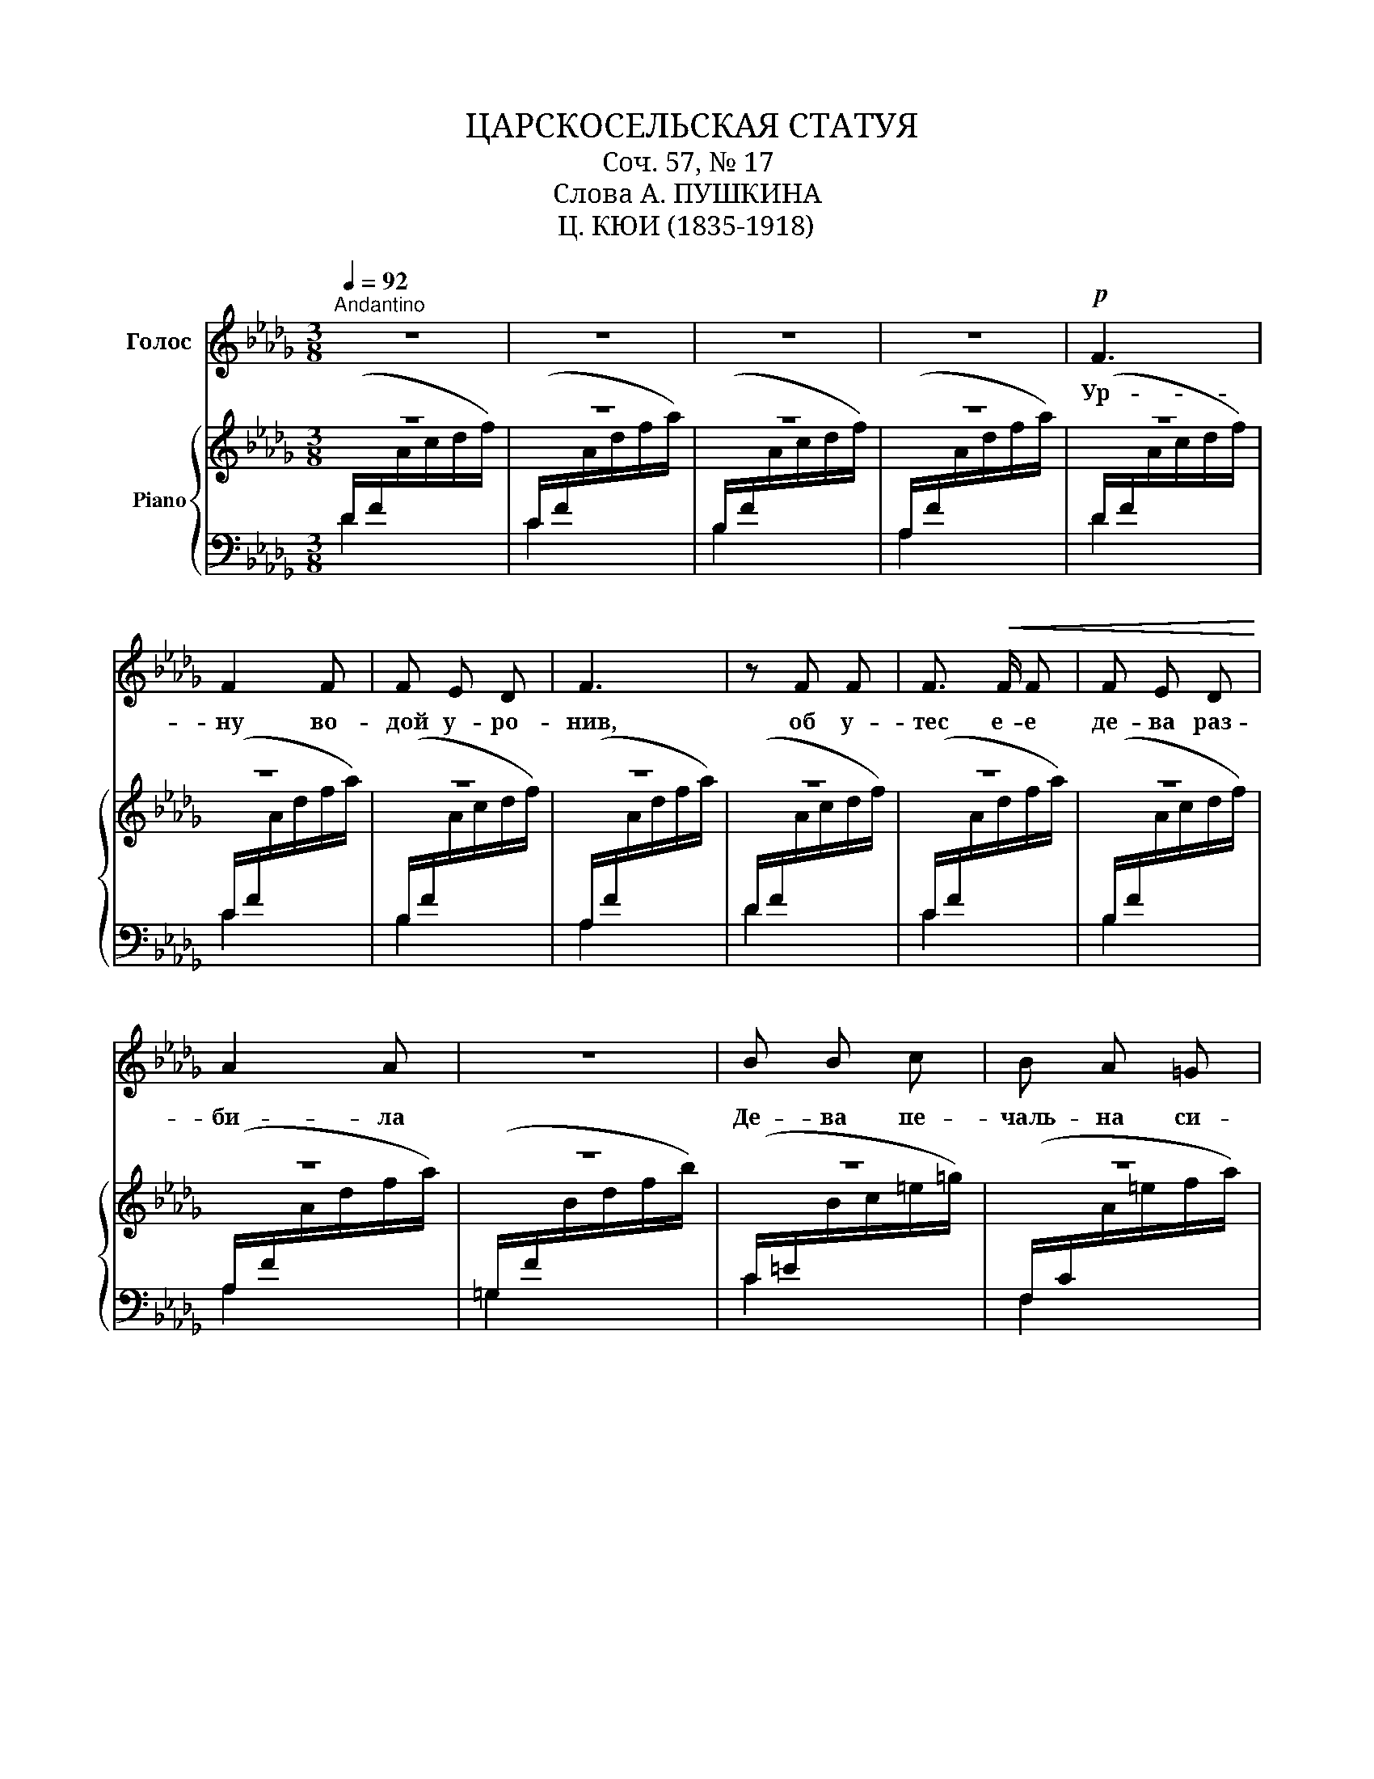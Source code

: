 X:1
T:ЦАРСКОСЕЛЬСКАЯ СТАТУЯ
T:Соч. 57, № 17
T:Слова А. ПУШКИНА
T:Ц. КЮИ (1835-1918) 
%%score 1 { ( 2 3 ) | 4 }
L:1/8
Q:1/4=92
M:3/8
K:Db
V:1 treble nm="Голос"
V:2 treble nm="Piano"
V:3 treble 
V:4 bass 
V:1
"^Andantino" z3 | z3 | z3 | z3 |!p! F3 | F2 F | F E D | F3 | z F F | F3/2!<(! F/ F | F E D!<)! | %11
w: ||||Ур-|ну во-|дой у- ро-|нив,|об у-|тес е- е|де- ва раз-|
 A2 A | z3 | B B c | B A =G | A3 | A _G F | G D E |"^poco riten."!>(! F3- | F3!>)! | %20
w: би- ла||Де- ва пе-|чаль- на си-|дит,|празд- ный дер-|жа че- ре-|нок.||
"^a tempo" z!f! F F | z z!mf! F | F E D | F3 | z A A |!<(! B A B | _c B c | =c2!<)! A | z!f! e2- | %29
w: Чу- до!|не|сяк- нет во-|да,|из- ли-|ва- ясь из|ур- ны раз-|би- той;|де-|
 e d =A | c B F | (A2 G) | z F2- | F!>(! F F | F3 | F2 A!>)! |!p!"^a tempo" A3- | A3- | A3- | A3- | %40
w: * ва, над|веч- ной стру-|ей, *|веч-|* но пе-|чаль-|на си-|дит.||||
 A z2 |] %41
w: |
V:2
 z3 | z3 | z3 | z3 | z3 | z3 | z3 | z3 | z3 | z3 | z3 | z3 | z3 | z3 | z3 | z3 | z3 | z3 | z3 | %19
 z3 | z3 | z3 | z3 | z3 | z3 |!<(! z3 | z3 | z3!<)! |!mf! z3 | z3 | z3 | z3 | z3 | z3 | z3 | z3 | %36
 z3 | z3 | z3 | z3!8va(! | d' z z |] %41
V:3
[I:staff +1] (D/F/[I:staff -1]A/c/d/f/) |[I:staff +1] (C/F/[I:staff -1]A/d/f/a/) | %2
[I:staff +1] (B,/F/[I:staff -1]A/c/d/f/) |[I:staff +1] (A,/F/[I:staff -1]A/d/f/a/) | %4
[I:staff +1] (D/F/[I:staff -1]A/c/d/f/) |[I:staff +1] (C/F/[I:staff -1]A/d/f/a/) | %6
[I:staff +1] (B,/F/[I:staff -1]A/c/d/f/) |[I:staff +1] (A,/F/[I:staff -1]A/d/f/a/) | %8
[I:staff +1] (D/F/[I:staff -1]A/c/d/f/) |[I:staff +1] (C/F/[I:staff -1]A/d/f/a/) | %10
[I:staff +1] (B,/F/[I:staff -1]A/c/d/f/) |[I:staff +1] (A,/F/[I:staff -1]A/d/f/a/) | %12
[I:staff +1] (=G,/F/[I:staff -1]B/d/f/b/) |[I:staff +1] (C/=E/[I:staff -1]B/c/=e/=g/) | %14
[I:staff +1] (F,/C/[I:staff -1]A/=e/f/a/) |[I:staff +1] (B,/E/[I:staff -1]A/B/=d/f/) | %16
[I:staff +1] (E,/B,/[I:staff -1]_G/=d/e/g/) |[I:staff +1] (G,/B,/[I:staff -1]E/B/c/e/) | %18
[I:staff +1] (F,/C/[I:staff -1]F/A/c/f/) |[I:staff +1] (A,,/C/[I:staff -1]G/A/c/f/) | %20
[I:staff +1] (D,/F,/[I:staff -1]A,/C/D/F/) |[I:staff +1] (C,/F,/[I:staff -1]A,/D/F/A/) | %22
[I:staff +1] (B,,/F,/[I:staff -1]A,/C/D/F/) |[I:staff +1] (A,,/F,/[I:staff -1]A,/D/F/A/) | %24
[I:staff +1] (G,,/G,/[I:staff -1]A,/C/E/A/) |[I:staff +1] ([F,,F,]/A,/[I:staff -1]B,/D/F/B/) | %26
[I:staff +1] ([_F,,_F,]/A,/[I:staff -1]_C/=D/A/_c/) | %27
[I:staff +1] ([E,,E,]/A,/[I:staff -1]=C/G/A/c/) |[I:staff +1] ([D,,D,]/F,/[I:staff -1]E/F/A/e/) | %29
[I:staff +1] ([F,,F,]/=A,/[I:staff -1]D/F/=A/d/) |[I:staff +1] ([G,,G,]/B,/[I:staff -1]D/F/G/B/) | %31
[I:staff +1] ([E,,E,]/G,/[I:staff -1]B,/=D/E/G/) |[I:staff +1] (F,,/C,/[I:staff -1]F,/=A,/C/F/) | %33
!>(![I:staff +1] (G,,/B,,/[I:staff -1]F,/B,/D/F/) |[I:staff +1] (=G,,/D,/[I:staff -1]F,/B,/D/F/) | %35
[I:staff +1] A,,,/C,/[I:staff -1]G,/A,/C/F/!>)! |[I:staff +1] D,,/A,,/D,/[I:staff -1]F,/A,/D/ | %37
!>(! F/[I:staff +1]F,/A,/D/[I:staff -1]F/A/ | d/[I:staff +1]F/A/d/[I:staff -1]f/a/ | %39
 d'/[I:staff +1]f/a/d'/!8va(![I:staff -1]f'/a'/!>)! |[I:staff +1] z3 |] %41
V:4
 D2 x | C2 x | B,2 x | A,2 x | D2 x | C2 x | B,2 x | A,2 x | D2 x | C2 x | B,2 x | A,2 x | =G,2 x | %13
 C2 x | F,2 x | B,2 x | E,2 x | G,2 x | F,2 x | A,,2 x | D,2 x | C,2 x | B,,2 x | A,,2 x | G,,2 x | %25
 [F,,F,]3 | [_F,,_F,]3 | [E,,E,]3 | [D,,D,]3 | [F,,F,]3 | [G,,G,]3 | [E,,E,]3 | F,,3 | G,,3 | %34
 =G,,3 | A,,,3 | D,,3 | x3 |[K:treble] x3 | x3 | x3!8va)! |] %41

